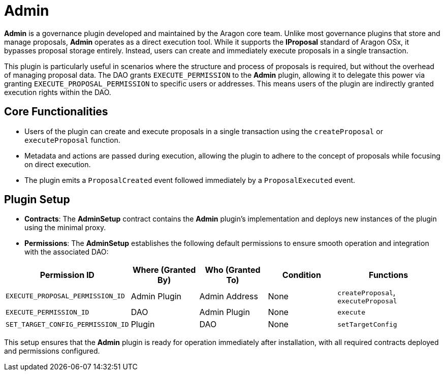 = Admin

**Admin** is a governance plugin developed and maintained by the Aragon core team. Unlike most governance plugins that store and manage proposals, **Admin** operates as a direct execution tool. While it supports the **IProposal** standard of Aragon OSx, it bypasses proposal storage entirely. Instead, users can create and immediately execute proposals in a single transaction.

This plugin is particularly useful in scenarios where the structure and process of proposals is required, but without the overhead of managing proposal data. The DAO grants `EXECUTE_PERMISSION` to the **Admin** plugin, allowing it to delegate this power via granting `EXECUTE_PROPOSAL_PERMISSION` to specific users or addresses. This means users of the plugin are indirectly granted execution rights within the DAO.

== Core Functionalities

- Users of the plugin can create and execute proposals in a single transaction using the `createProposal` or `executeProposal` function.
- Metadata and actions are passed during execution, allowing the plugin to adhere to the concept of proposals while focusing on direct execution.
- The plugin emits a `ProposalCreated` event followed immediately by a `ProposalExecuted` event.

== Plugin Setup

- **Contracts**: The **AdminSetup** contract contains the **Admin** plugin's implementation and deploys new instances of the plugin using the minimal proxy.
- **Permissions**: The **AdminSetup** establishes the following default permissions to ensure smooth operation and integration with the associated DAO:

[cols="2,2,2,2,3", options="header"]
|===
| Permission ID | Where (Granted By) | Who (Granted To) | Condition | Functions

| `EXECUTE_PROPOSAL_PERMISSION_ID`
| Admin Plugin
| Admin Address
| None
| `createProposal`, `executeProposal`

| `EXECUTE_PERMISSION_ID`
| DAO
| Admin Plugin
| None
| `execute`

| `SET_TARGET_CONFIG_PERMISSION_ID`
| Plugin
| DAO
| None
| `setTargetConfig`
|===

This setup ensures that the **Admin** plugin is ready for operation immediately after installation, with all required contracts deployed and permissions configured.
